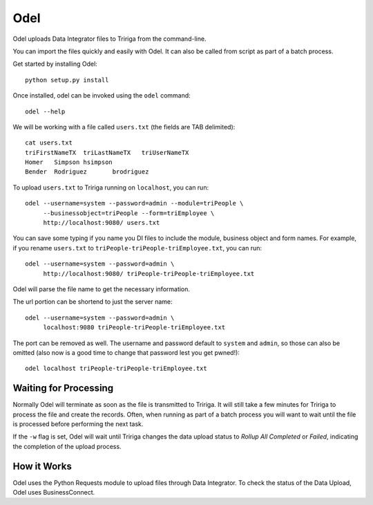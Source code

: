 Odel
====
Odel uploads Data Integrator files to Tririga from the command-line.

You can import the files quickly and easily with Odel. It can also be called
from script as part of a batch process.

Get started by installing Odel::

    python setup.py install

Once installed, odel can be invoked using the ``odel`` command::

    odel --help

We will be working with a file called ``users.txt`` (the fields are TAB delimited)::

    cat users.txt
    triFirstNameTX  triLastNameTX   triUserNameTX
    Homer   Simpson hsimpson
    Bender  Rodriguez       brodriguez

To upload ``users.txt`` to Tririga running on ``localhost``, you can run::

    odel --username=system --password=admin --module=triPeople \
         --businessobject=triPeople --form=triEmployee \
         http://localhost:9080/ users.txt

You can save some typing if you name you DI files to include the module,
business object and form names. For example, if you rename ``users.txt``
to ``triPeople-triPeople-triEmployee.txt``, you can run::

    odel --username=system --password=admin \
         http://localhost:9080/ triPeople-triPeople-triEmployee.txt

Odel will parse the file name to get the necessary information.

The url portion can be shortend to just the server name::

    odel --username=system --password=admin \
         localhost:9080 triPeople-triPeople-triEmployee.txt

The port can be removed as well. The username and password default to 
``system`` and ``admin``, so those can also be omitted (also now is a good
time to change that password lest you get pwned!)::

    odel localhost triPeople-triPeople-triEmployee.txt

Waiting for Processing
----------------------
Normally Odel will terminate as soon as the file is transmitted to Tririga.  It
will still take a few minutes for Tririga to process the file and create the
records. Often, when running as part of a batch process you will want to wait
until the file is processed before performing the next task. 

If the ``-w`` flag is set, Odel will wait until Tririga changes the data upload
status to *Rollup All Completed* or *Failed*, indicating the completion of the
upload process.

How it Works
------------
Odel uses the Python Requests module to upload files through Data Integrator.
To check the status of the Data Upload, Odel uses BusinessConnect.


